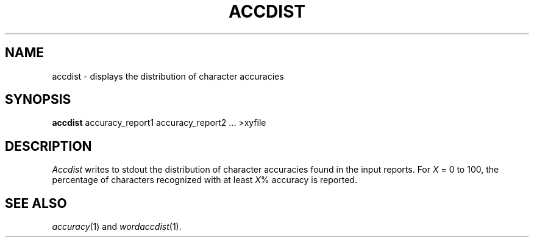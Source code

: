 .TH ACCDIST 1
.SH NAME
accdist \- displays the distribution of character accuracies
.SH SYNOPSIS
.B accdist
accuracy_report1 accuracy_report2 ... >xyfile
.SH DESCRIPTION
.I Accdist
writes to stdout the distribution of character accuracies found in the input
reports.  For
.I X
= 0 to 100, the percentage of characters recognized with at least
.IR X %
accuracy is reported.
.SH "SEE ALSO"
.IR accuracy (1)
and
.IR wordaccdist (1).

